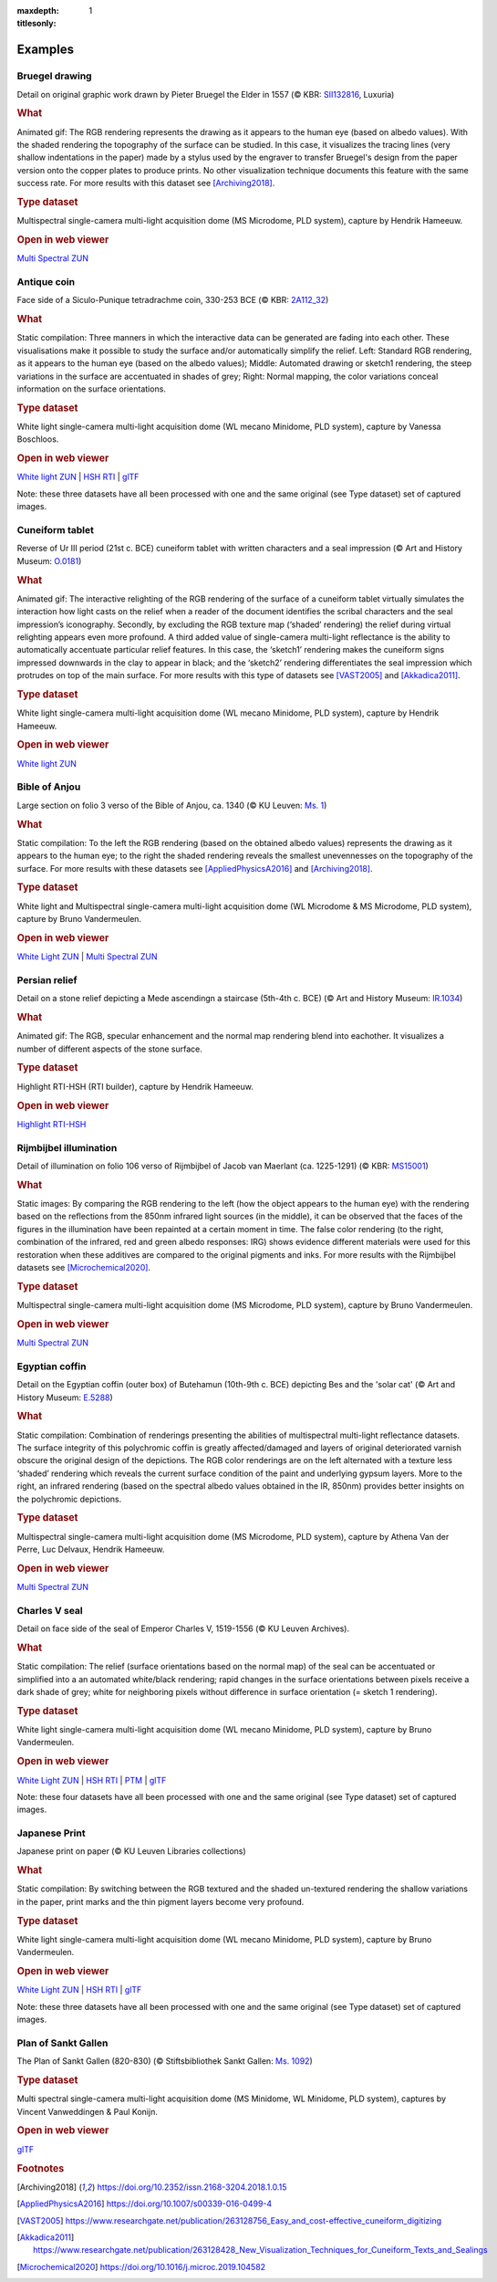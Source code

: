 
:maxdepth: 1
:titlesonly:
.. _examples:
Examples
#########

Bruegel drawing
===============

.. raw:: html

    <img src="_static/images/samples_bruegel_detail_RGBandShaded.gif" style="height:350px !important;">

Detail on original graphic work drawn by Pieter Bruegel the Elder in 1557 (© KBR: `SII132816 <https://opac.kbr.be/Library/doc/SYRACUSE/15794384/luxuria-graphic>`_, Luxuria)

.. rubric:: What

Animated gif: The RGB rendering represents the drawing as it appears to the human eye (based on albedo values). With the shaded rendering the topography of the surface can be studied. In this case, it visualizes the tracing lines (very shallow indentations in the paper) made by a stylus used by the engraver to transfer Bruegel's design from the paper version onto the copper plates to produce prints. No other visualization technique documents this feature with the same success rate. For more results with this dataset see [Archiving2018]_.

.. rubric:: Type dataset

Multispectral single-camera multi-light acquisition dome (MS Microdome, PLD system), capture by Hendrik Hameeuw.

.. rubric:: Open in web viewer

`Multi Spectral ZUN <http://www.heritage-visualisation.org/viewer/?ds=data/samples/KBR_Bruegel/bruegel.zun>`_

Antique coin
============

.. raw:: html

    <img src="_static/images/samples_coin_RGB-Sketch-normals.jpg" style="height:350px !important;">

Face side of a Siculo-Punique tetradrachme coin, 330-253 BCE (© KBR: `2A112_32 <https://www.kbr.be/en/collections/coins-and-medals/>`_)

.. rubric:: What

Static compilation: Three manners in which the interactive data can be generated are fading into each other. These visualisations make it possible to study the surface and/or automatically simplify the relief. Left: Standard RGB rendering, as it appears to the human eye (based on the albedo values); Middle: Automated drawing or sketch1 rendering, the steep variations in the surface are accentuated in shades of grey; Right: Normal mapping, the color variations conceal information on the surface orientations.

.. rubric:: Type dataset

White light single-camera multi-light acquisition dome (WL mecano Minidome, PLD system), capture by Vanessa Boschloos.

.. rubric:: Open in web viewer


`White light ZUN <http://www.heritage-visualisation.org/viewer/?ds=data/samples/KBR_Coin/coin.zun>`_ | `HSH RTI <http://www.heritage-visualisation.org/viewer/?ds=data/samples/KBR_Coin/coin.rti>`_ | `glTF <http://www.heritage-visualisation.org/viewer/?ds=data/samples/KBR_Coin/glTF/info.gltf>`_

Note: these three datasets have all been processed with one and the same original (see Type dataset) set of captured images.

Cuneiform tablet
================

.. raw:: html

    <img src="_static/images/sample_cuneiform.gif" style="height:350px !important;">

Reverse of Ur III period (21st c. BCE) cuneiform tablet with written characters and a seal impression (© Art and History Museum: `O.0181 <https://www.carmentis.be:443/eMP/eMuseumPlus?service=ExternalInterface&module=collection&objectId=86744&viewType=detailView>`_)

.. rubric:: What

Animated gif: The interactive relighting of the RGB rendering of the surface of a cuneiform tablet virtually simulates the interaction how light casts on the relief when a reader of the document identifies the scribal characters and the seal impression’s iconography. Secondly, by excluding the RGB texture map (‘shaded’ rendering) the relief during virtual relighting appears even more profound. A third added value of single-camera multi-light reflectance is the ability to automatically accentuate particular relief features. In this case, the ‘sketch1’ rendering makes the cuneiform signs impressed downwards in the clay to appear in black; and the ‘sketch2’ rendering differentiates the seal impression which protrudes on top of the main surface. For more results with this type of datasets see [VAST2005]_ and [Akkadica2011]_.

.. rubric:: Type dataset

White light single-camera multi-light acquisition dome (WL mecano Minidome, PLD system), capture by Hendrik Hameeuw.

.. rubric:: Open in web viewer

`White light ZUN <http://www.heritage-visualisation.org/viewer/?ds=data/samples/KMKG_cuneiformtablet/cuneiformtablet.zun>`_

Bible of Anjou
==============

.. raw:: html

    <img src="_static/images/samples_Anjou.jpg" style="height:450px !important;">

Large section on folio 3 verso of the Bible of Anjou, ca. 1340 (© KU Leuven: `Ms. 1 <https://limo.libis.be/primo-explore/fulldisplay?docid=32LIBIS_ALMA_DS71169080710001471&context=L&vid=KULeuven&search_scope=ALL_CONTENT&tab=all_content_tab&lang=en_US>`_)

.. rubric:: What

Static compilation: To the left the RGB rendering (based on the obtained albedo values) represents the drawing as it appears to the human eye; to the right the shaded rendering reveals the smallest unevennesses on the topography of the surface. For more results with these datasets see [AppliedPhysicsA2016]_ and [Archiving2018]_.

.. rubric:: Type dataset

White light and Multispectral single-camera multi-light acquisition dome (WL Microdome & MS Microdome, PLD system), capture by Bruno Vandermeulen.

.. rubric:: Open in web viewer

`White Light ZUN <http://www.heritage-visualisation.org/viewer/?ds=data/samples/KUL_bible_of_Anjou/SABBE_MS1_003V_1.3x.zun>`_ | `Multi Spectral ZUN <http://www.heritage-visualisation.org/viewer/?ds=data/samples/KUL_bible_of_Anjou/GBIB_MS1_001V_MS_01.3x.zun>`_

Persian relief
==============

.. raw:: html

    <img src="_static/images/samples_persian-relief.gif" style="height:350px !important;">

Detail on a stone relief depicting a Mede ascendingn a staircase (5th-4th c. BCE) (© Art and History Museum: `IR.1034 <https://www.carmentis.be:443/eMP/eMuseumPlus?service=ExternalInterface&module=collection&objectId=91823&viewType=detailView>`_)

.. rubric:: What

Animated gif: The RGB, specular enhancement and the normal map rendering blend into eachother. It visualizes a number of different aspects of the stone surface.

.. rubric:: Type dataset

Highlight RTI-HSH (RTI builder), capture by Hendrik Hameeuw.

.. rubric:: Open in web viewer

`Highlight RTI-HSH <http://www.heritage-visualisation.org/viewer/?ds=data/samples/KMKG_relief/IR1034_cropped_2042.rti>`_

Rijmbijbel illumination
=======================

.. raw:: html

    <img src="_static/images/samples_rijmbijbel_RGBandIR.jpg" style="height:250px !important;">

Detail of illumination on folio 106 verso of Rijmbijbel of Jacob van Maerlant (ca. 1225-1291) (© KBR: `MS15001 <https://opac.kbr.be/Library/doc/SYRACUSE/17000895/rijmbijbel-ms-15001>`_)

.. rubric:: What

Static images: By comparing the RGB rendering to the left (how the object appears to the human eye) with the rendering based on the reflections from the 850nm infrared light sources (in the middle), it can be observed that the faces of the figures in the illumination have been repainted at a certain moment in time. The false color rendering (to the right, combination of the infrared, red and green albedo responses: IRG) shows evidence different materials were used for this restoration when these additives are compared to the original pigments and inks. For more results with the Rijmbijbel datasets see [Microchemical2020]_.

.. rubric:: Type dataset

Multispectral single-camera multi-light acquisition dome (MS Microdome, PLD system), capture by Bruno Vandermeulen.

.. rubric:: Open in web viewer

`Multi Spectral ZUN <http://www.heritage-visualisation.org/viewer/?ds=data/samples/KUL_rijmbijbel/rijmbijbel.zun>`_

Egyptian coffin
===============

.. raw:: html

    <img src="_static/images/samples_egyptiancoffin.jpg" style="height:300px !important;">

Detail on the Egyptian coffin (outer box) of Butehamun (10th-9th c. BCE) depicting Bes and the 'solar cat' (© Art and History Museum: `E.5288 <https://www.carmentis.be:443/eMP/eMuseumPlus?service=ExternalInterface&module=collection&objectId=81297&viewType=detailView>`_)

.. rubric:: What
Static compilation: Combination of renderings presenting the abilities of multispectral multi-light reflectance datasets. The surface integrity of this polychromic coffin is greatly affected/damaged and layers of original deteriorated varnish obscure the original design of the depictions. The RGB color renderings are on the left alternated with a texture less ‘shaded’ rendering which reveals the current surface condition of the paint and underlying gypsum layers. More to the right, an infrared rendering (based on the spectral albedo values obtained in the IR, 850nm) provides better insights on the polychromic depictions.

.. rubric:: Type dataset

Multispectral single-camera multi-light acquisition dome (MS Microdome, PLD system), capture by Athena Van der Perre, Luc Delvaux, Hendrik Hameeuw.

.. rubric:: Open in web viewer

`Multi Spectral ZUN <http://www.heritage-visualisation.org/viewer/?ds=data/samples/KMKG_egyptiancoffin/egyptiancoffin.zun>`_

Charles V seal
==============

.. raw:: html

    <img src="_static/images/samples_charlesVSeal.jpg" style="height:300px !important;">

Detail on face side of the seal of Emperor Charles V, 1519-1556 (© KU Leuven Archives).

.. rubric:: What

Static compilation: The relief (surface orientations based on the normal map) of the seal can be accentuated or simplified into a an automated white/black rendering; rapid changes in the surface orientations between pixels receive a dark shade of grey; white for neighboring pixels without difference in surface orientation (= sketch 1 rendering).

.. rubric:: Type dataset

White light single-camera multi-light acquisition dome (WL mecano Minidome, PLD system), capture by Bruno Vandermeulen.

.. rubric:: Open in web viewer

`White Light ZUN <http://www.heritage-visualisation.org/viewer/?ds=data/samples/KUL_charlesvseal/charlesvseal.zun>`_ | `HSH RTI <http://www.heritage-visualisation.org/viewer/?ds=data/samples/KUL_charlesvseal/charlesvseal.rti>`_ | `PTM <http://www.heritage-visualisation.org/viewer/?ds=data/samples/KUL_charlesvseal/charlesvseal.ptm>`_ | `glTF <http://www.heritage-visualisation.org/viewer/?ds=data/samples/KUL_charlesvseal/glTF/info.gltf>`_

Note: these four datasets have all been processed with one and the same original (see Type dataset) set of captured images.

Japanese Print
==============

.. raw:: html

    <img src="_static/images/samples_japaneseprint.png" style="height:300px !important;" >

Japanese print on paper (© KU Leuven Libraries collections)

.. rubric:: What
Static compilation: By switching between the RGB textured and the shaded un-textured rendering the shallow variations in the paper, print marks and the thin pigment layers become very profound.

.. rubric:: Type dataset
White light single-camera multi-light acquisition dome (WL mecano Minidome, PLD system), capture by Bruno Vandermeulen.

.. rubric:: Open in web viewer

`White Light ZUN <http://www.heritage-visualisation.org/viewer/?ds=data/samples/KUL_japaneseprint/japaneseprint.zun>`_ | `HSH RTI <http://www.heritage-visualisation.org/viewer/?ds=data/samples/KUL_japaneseprint/japaneseprint.rti>`_ | `glTF <http://www.heritage-visualisation.org/viewer/?ds=data/samples/KUL_japaneseprint/glTF/info.gltf>`_

Note: these three datasets have all been processed with one and the same original (see Type dataset) set of captured images.

Plan of Sankt Gallen
====================
.. raw:: html

    <img src="_static/images/samples_stgallen2.jpg" style="height:450px !important;">

The Plan of Sankt Gallen (820-830) (© Stiftsbibliothek Sankt Gallen: `Ms. 1092 <http://dx.doi.org/10.5076/e-codices-csg-1092>`_)

.. .. rubric:: What

.. High resolution stitched

.. rubric:: Type dataset

Multi spectral single-camera multi-light acquisition dome (MS Minidome, WL Minidome, PLD system), captures by Vincent Vanweddingen & Paul Konijn.

.. rubric:: Open in web viewer

`glTF <http://www.heritage-visualisation.org/viewer/?ds=data/samples/stgallen/info.gltf>`_


.. rubric:: Footnotes

.. [Archiving2018] https://doi.org/10.2352/issn.2168-3204.2018.1.0.15
.. [AppliedPhysicsA2016] https://doi.org/10.1007/s00339-016-0499-4
.. [VAST2005] https://www.researchgate.net/publication/263128756_Easy_and_cost-effective_cuneiform_digitizing
.. [Akkadica2011] https://www.researchgate.net/publication/263128428_New_Visualization_Techniques_for_Cuneiform_Texts_and_Sealings
.. [Microchemical2020] https://doi.org/10.1016/j.microc.2019.104582

.. IR.1034 RTI
.. ===========

.. `glTF cuneiform tablet example <http://homes.esat.kuleuven.be/~vvanwedd/pixelplusviewer/viewer.php?file=data/samples/glTF/info.gltf>`_
